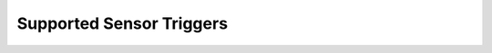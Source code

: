 .. _supported_sensor_triggers:

Supported Sensor Triggers
#########################

.. sensor-driver-list::
   :show-triggers:
